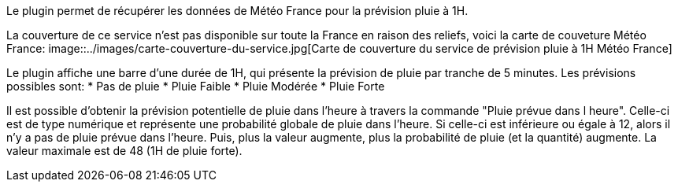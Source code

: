 Le plugin permet de récupérer les données de Météo France pour la prévision pluie à 1H.

La couverture de ce service n'est pas disponible sur toute la France en raison des reliefs, voici la carte de couveture Météo France:
image::../images/carte-couverture-du-service.jpg[Carte de couverture du service de prévision pluie à 1H Météo France]

Le plugin affiche une barre d'une durée de 1H, qui présente la prévision de pluie par tranche de 5 minutes.
Les prévisions possibles sont:
* Pas de pluie
* Pluie Faible
* Pluie Modérée
* Pluie Forte

Il est possible d'obtenir la prévision potentielle de pluie dans l'heure à travers la commande "Pluie prévue dans l heure".
Celle-ci est de type numérique et représente une probabilité globale de pluie dans l'heure.
Si celle-ci est inférieure ou égale à 12, alors il n'y a pas de pluie prévue dans l'heure.
Puis, plus la valeur augmente, plus la probabilité de pluie (et la quantité) augmente. La valeur maximale est de 48 (1H de pluie forte).